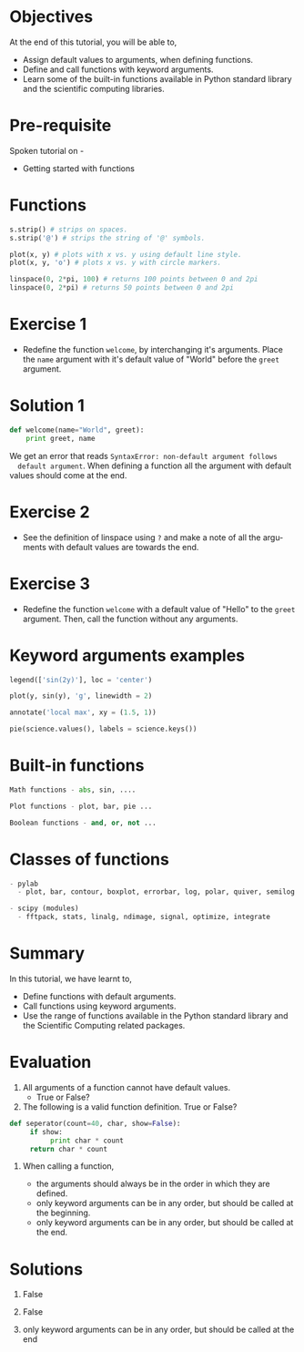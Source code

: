 #+LaTeX_CLASS: beamer
#+LaTeX_CLASS_OPTIONS: [presentation]
#+BEAMER_FRAME_LEVEL: 1

#+BEAMER_HEADER_EXTRA: \usetheme{Warsaw}\usecolortheme{default}\useoutertheme{infolines}\setbeamercovered{transparent}
#+COLUMNS: %45ITEM %10BEAMER_env(Env) %10BEAMER_envargs(Env Args) %4BEAMER_col(Col) %8BEAMER_extra(Extra)
#+PROPERTY: BEAMER_col_ALL 0.1 0.2 0.3 0.4 0.5 0.6 0.7 0.8 0.9 1.0 :ETC

#+LaTeX_CLASS: beamer
#+LaTeX_CLASS_OPTIONS: [presentation]

#+LaTeX_HEADER: \usepackage[english]{babel} \usepackage{ae,aecompl}
#+LaTeX_HEADER: \usepackage{mathpazo,courier,euler} \usepackage[scaled=.95]{helvet}

#+LaTeX_HEADER: \usepackage{listings}

#+LaTeX_HEADER:\lstset{language=Python, basicstyle=\ttfamily\bfseries,
#+LaTeX_HEADER:  commentstyle=\color{red}\itshape, stringstyle=\color{darkgreen},
#+LaTeX_HEADER:  showstringspaces=false, keywordstyle=\color{blue}\bfseries}

#+TITLE:    
#+AUTHOR:    FOSSEE
#+EMAIL:     
#+DATE:    

#+DESCRIPTION: 
#+KEYWORDS: 
#+LANGUAGE:  en
#+OPTIONS:   H:3 num:nil toc:nil \n:nil @:t ::t |:t ^:t -:t f:t *:t <:t
#+OPTIONS:   TeX:t LaTeX:nil skip:nil d:nil todo:nil pri:nil tags:not-in-toc

* 
#+begin_latex
\begin{center}
\vspace{12pt}
\textcolor{blue}{\huge Advanced features of Functions}
\end{center}
\vspace{18pt}
\begin{center}
\vspace{10pt}
\includegraphics[scale=0.95]{../images/fossee-logo.png}\\
\vspace{5pt}
\scriptsize Developed by FOSSEE Team, IIT-Bombay. \\ 
\scriptsize Funded by National Mission on Education through ICT\\
\scriptsize  MHRD,Govt. of India\\
\includegraphics[scale=0.30]{../images/iitb-logo.png}\\
\end{center}
#+end_latex
* Objectives
 At the end of this tutorial, you will be able to, 

 - Assign default values to arguments, when defining functions.
 - Define and call functions with keyword arguments. 
 - Learn some of the built-in functions available in Python standard 
    library and the scientific computing libraries.
* Pre-requisite
Spoken tutorial on -
- Getting started with functions
* Functions
#+begin_src Python
s.strip() # strips on spaces. 
s.strip('@') # strips the string of '@' symbols.

plot(x, y) # plots with x vs. y using default line style. 
plot(x, y, 'o') # plots x vs. y with circle markers. 

linspace(0, 2*pi, 100) # returns 100 points between 0 and 2pi
linspace(0, 2*pi) # returns 50 points between 0 and 2pi
#+end_src
* Exercise 1
 - Redefine the function ~welcome~, by interchanging it's
  arguments.
  Place the ~name~ argument with it's default value of
  "World" before the ~greet~ argument.
* Solution 1
  #+begin_src python
    def welcome(name="World", greet):
        print greet, name
  #+end_src
  We get an error that reads ~SyntaxError: non-default argument follows 
  default argument~. When defining a function all the
  argument with default values should come at the end.

* Exercise 2
 - See the definition of linspace using ~?~ and make a note of all the
  arguments with default values are towards the end.
* Exercise 3
 - Redefine the function ~welcome~ with a default value of
  "Hello" to the ~greet~ argument. 
  Then, call the function without any arguments. 
* Keyword arguments examples
#+begin_src Python
legend(['sin(2y)'], loc = 'center')

plot(y, sin(y), 'g', linewidth = 2)

annotate('local max', xy = (1.5, 1))

pie(science.values(), labels = science.keys())
#+end_src
* Built-in functions
#+begin_src Python
  Math functions - abs, sin, ....
 
  Plot functions - plot, bar, pie ...
 
  Boolean functions - and, or, not ...
#+end_src
* Classes of functions
#+begin_src Python
- pylab
  - plot, bar, contour, boxplot, errorbar, log, polar, quiver, semilog

- scipy (modules)
  - fftpack, stats, linalg, ndimage, signal, optimize, integrate
#+end_src
* Summary
 In this tutorial, we have learnt to, 

 - Define functions with default arguments.
 - Call functions using keyword arguments.
 - Use the range of functions available in the Python standard library 
   and the Scientific Computing related packages. 

* Evaluation
1. All arguments of a function cannot have default values. 
   - True or False? 

2. The following is a valid function definition. True or False? 
#+begin_src Python
def seperator(count=40, char, show=False):
     if show:
          print char * count
     return char * count
#+end_src
3. When calling a function, 

   - the arguments should always be in the order in which they are defined.
   - only keyword arguments can be in any order, but should be called
     at the beginning.
   - only keyword arguments can be in any order, but should be called
     at the end.
* Solutions
1. False

2. False

3. only keyword arguments can be in any order, 
   but should be called at the end
* 
#+begin_latex
  \begin{block}{}
  \begin{center}
  \textcolor{blue}{\Large THANK YOU!} 
  \end{center}
  \end{block}
\begin{block}{}
  \begin{center}
    For more Information, visit our website\\
    \url{http://fossee.in/}
  \end{center}  
  \end{block}
#+end_latex

